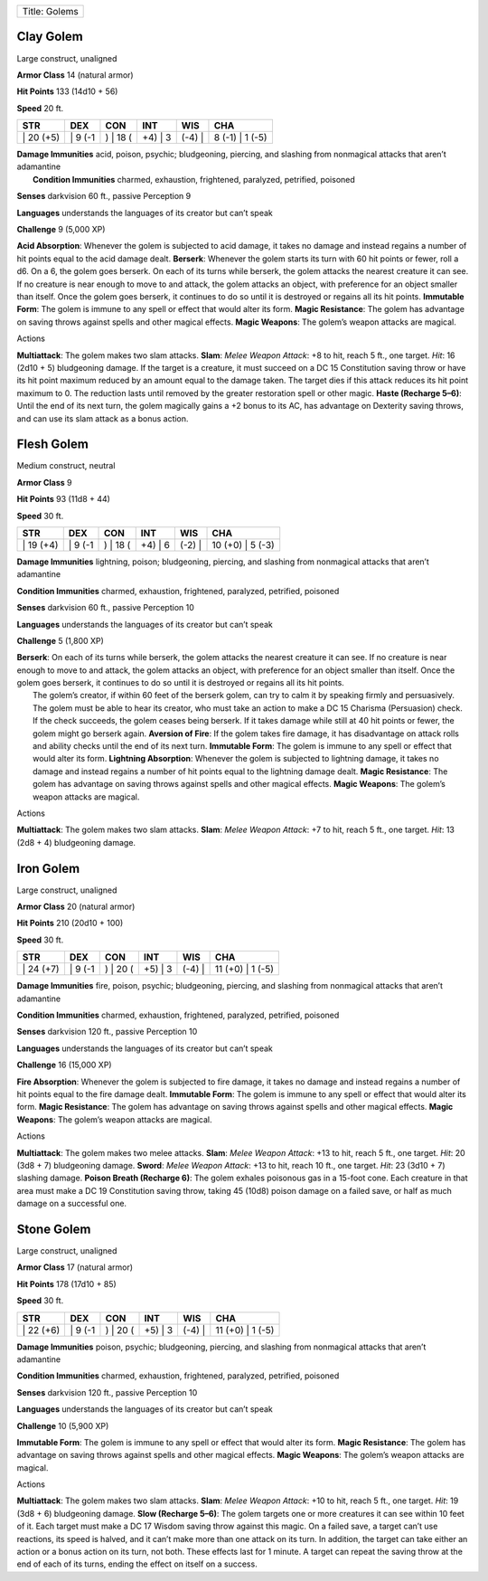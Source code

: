 +-----------------+
| Title: Golems   |
+-----------------+

Clay Golem
^^^^^^^^^^

Large construct, unaligned

**Armor Class** 14 (natural armor)

**Hit Points** 133 (14d10 + 56)

**Speed** 20 ft.

+--------------+------------+-------------+------------+-----------+--------------------+
| STR          | DEX        | CON         | INT        | WIS       | CHA                |
+==============+============+=============+============+===========+====================+
| \| 20 (+5)   | \| 9 (-1   | ) \| 18 (   | +4) \| 3   | (-4) \|   | 8 (-1) \| 1 (-5)   |
+--------------+------------+-------------+------------+-----------+--------------------+

| **Damage Immunities** acid, poison, psychic; bludgeoning, piercing,
  and slashing from nonmagical attacks that aren’t adamantine
|  **Condition Immunities** charmed, exhaustion, frightened, paralyzed,
  petrified, poisoned

**Senses** darkvision 60 ft., passive Perception 9

**Languages** understands the languages of its creator but can’t speak

**Challenge** 9 (5,000 XP)

**Acid Absorption**: Whenever the golem is subjected to acid damage, it
takes no damage and instead regains a number of hit points equal to the
acid damage dealt. **Berserk**: Whenever the golem starts its turn with
60 hit points or fewer, roll a d6. On a 6, the golem goes berserk. On
each of its turns while berserk, the golem attacks the nearest creature
it can see. If no creature is near enough to move to and attack, the
golem attacks an object, with preference for an object smaller than
itself. Once the golem goes berserk, it continues to do so until it is
destroyed or regains all its hit points. **Immutable Form**: The golem
is immune to any spell or effect that would alter its form. **Magic
Resistance**: The golem has advantage on saving throws against spells
and other magical effects. **Magic Weapons**: The golem’s weapon attacks
are magical.

Actions

**Multiattack**: The golem makes two slam attacks. **Slam**: *Melee
Weapon Attack*: +8 to hit, reach 5 ft., one target. *Hit*: 16 (2d10 + 5)
bludgeoning damage. If the target is a creature, it must succeed on a DC
15 Constitution saving throw or have its hit point maximum reduced by an
amount equal to the damage taken. The target dies if this attack reduces
its hit point maximum to 0. The reduction lasts until removed by the
greater restoration spell or other magic. **Haste (Recharge 5–6)**:
Until the end of its next turn, the golem magically gains a +2 bonus to
its AC, has advantage on Dexterity saving throws, and can use its slam
attack as a bonus action.

Flesh Golem
^^^^^^^^^^^

Medium construct, neutral

**Armor Class** 9

**Hit Points** 93 (11d8 + 44)

**Speed** 30 ft.

+--------------+------------+-------------+------------+-----------+---------------------+
| STR          | DEX        | CON         | INT        | WIS       | CHA                 |
+==============+============+=============+============+===========+=====================+
| \| 19 (+4)   | \| 9 (-1   | ) \| 18 (   | +4) \| 6   | (-2) \|   | 10 (+0) \| 5 (-3)   |
+--------------+------------+-------------+------------+-----------+---------------------+

**Damage Immunities** lightning, poison; bludgeoning, piercing, and
slashing from nonmagical attacks that aren’t adamantine

**Condition Immunities** charmed, exhaustion, frightened, paralyzed,
petrified, poisoned

**Senses** darkvision 60 ft., passive Perception 10

**Languages** understands the languages of its creator but can’t speak

**Challenge** 5 (1,800 XP)

| **Berserk**: On each of its turns while berserk, the golem attacks the
  nearest creature it can see. If no creature is near enough to move to
  and attack, the golem attacks an object, with preference for an object
  smaller than itself. Once the golem goes berserk, it continues to do
  so until it is destroyed or regains all its hit points.
|  The golem’s creator, if within 60 feet of the berserk golem, can try
  to calm it by speaking firmly and persuasively. The golem must be able
  to hear its creator, who must take an action to make a DC 15 Charisma
  (Persuasion) check. If the check succeeds, the golem ceases being
  berserk. If it takes damage while still at 40 hit points or fewer, the
  golem might go berserk again. **Aversion of Fire**: If the golem takes
  fire damage, it has disadvantage on attack rolls and ability checks
  until the end of its next turn. **Immutable Form**: The golem is
  immune to any spell or effect that would alter its form. **Lightning
  Absorption**: Whenever the golem is subjected to lightning damage, it
  takes no damage and instead regains a number of hit points equal to
  the lightning damage dealt. **Magic Resistance**: The golem has
  advantage on saving throws against spells and other magical effects.
  **Magic Weapons**: The golem’s weapon attacks are magical.

Actions

**Multiattack**: The golem makes two slam attacks. **Slam**: *Melee
Weapon Attack*: +7 to hit, reach 5 ft., one target. *Hit*: 13 (2d8 + 4)
bludgeoning damage.

Iron Golem
^^^^^^^^^^

Large construct, unaligned

**Armor Class** 20 (natural armor)

**Hit Points** 210 (20d10 + 100)

**Speed** 30 ft.

+--------------+------------+-------------+------------+-----------+---------------------+
| STR          | DEX        | CON         | INT        | WIS       | CHA                 |
+==============+============+=============+============+===========+=====================+
| \| 24 (+7)   | \| 9 (-1   | ) \| 20 (   | +5) \| 3   | (-4) \|   | 11 (+0) \| 1 (-5)   |
+--------------+------------+-------------+------------+-----------+---------------------+

**Damage Immunities** fire, poison, psychic; bludgeoning, piercing, and
slashing from nonmagical attacks that aren’t adamantine

**Condition Immunities** charmed, exhaustion, frightened, paralyzed,
petrified, poisoned

**Senses** darkvision 120 ft., passive Perception 10

**Languages** understands the languages of its creator but can’t speak

**Challenge** 16 (15,000 XP)

**Fire Absorption**: Whenever the golem is subjected to fire damage, it
takes no damage and instead regains a number of hit points equal to the
fire damage dealt. **Immutable Form**: The golem is immune to any spell
or effect that would alter its form. **Magic Resistance**: The golem has
advantage on saving throws against spells and other magical effects.
**Magic Weapons**: The golem’s weapon attacks are magical.

Actions

**Multiattack**: The golem makes two melee attacks. **Slam**: *Melee
Weapon Attack*: +13 to hit, reach 5 ft., one target. *Hit*: 20 (3d8 + 7)
bludgeoning damage. **Sword**: *Melee Weapon Attack*: +13 to hit, reach
10 ft., one target. *Hit*: 23 (3d10 + 7) slashing damage. **Poison
Breath (Recharge 6)**: The golem exhales poisonous gas in a 15-foot
cone. Each creature in that area must make a DC 19 Constitution saving
throw, taking 45 (10d8) poison damage on a failed save, or half as much
damage on a successful one.

Stone Golem
^^^^^^^^^^^

Large construct, unaligned

**Armor Class** 17 (natural armor)

**Hit Points** 178 (17d10 + 85)

**Speed** 30 ft.

+--------------+------------+-------------+------------+-----------+---------------------+
| STR          | DEX        | CON         | INT        | WIS       | CHA                 |
+==============+============+=============+============+===========+=====================+
| \| 22 (+6)   | \| 9 (-1   | ) \| 20 (   | +5) \| 3   | (-4) \|   | 11 (+0) \| 1 (-5)   |
+--------------+------------+-------------+------------+-----------+---------------------+

**Damage Immunities** poison, psychic; bludgeoning, piercing, and
slashing from nonmagical attacks that aren’t adamantine

**Condition Immunities** charmed, exhaustion, frightened, paralyzed,
petrified, poisoned

**Senses** darkvision 120 ft., passive Perception 10

**Languages** understands the languages of its creator but can’t speak

**Challenge** 10 (5,900 XP)

**Immutable Form**: The golem is immune to any spell or effect that
would alter its form. **Magic Resistance**: The golem has advantage on
saving throws against spells and other magical effects. **Magic
Weapons**: The golem’s weapon attacks are magical.

Actions

**Multiattack**: The golem makes two slam attacks. **Slam**: *Melee
Weapon Attack*: +10 to hit, reach 5 ft., one target. *Hit*: 19 (3d8 + 6)
bludgeoning damage. **Slow (Recharge 5–6)**: The golem targets one or
more creatures it can see within 10 feet of it. Each target must make a
DC 17 Wisdom saving throw against this magic. On a failed save, a target
can’t use reactions, its speed is halved, and it can’t make more than
one attack on its turn. In addition, the target can take either an
action or a bonus action on its turn, not both. These effects last for 1
minute. A target can repeat the saving throw at the end of each of its
turns, ending the effect on itself on a success.
